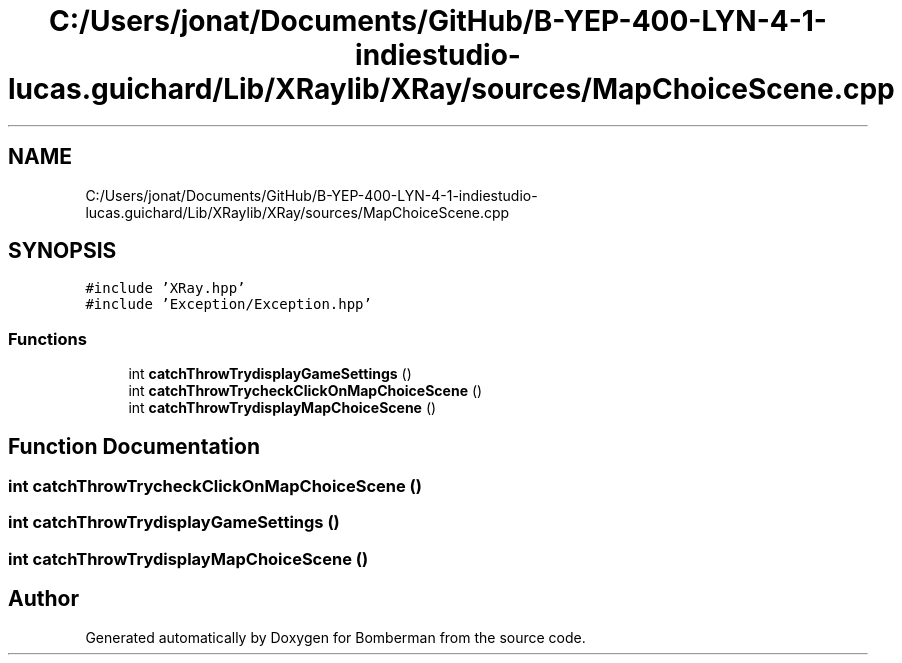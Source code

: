 .TH "C:/Users/jonat/Documents/GitHub/B-YEP-400-LYN-4-1-indiestudio-lucas.guichard/Lib/XRaylib/XRay/sources/MapChoiceScene.cpp" 3 "Mon Jun 21 2021" "Version 2.0" "Bomberman" \" -*- nroff -*-
.ad l
.nh
.SH NAME
C:/Users/jonat/Documents/GitHub/B-YEP-400-LYN-4-1-indiestudio-lucas.guichard/Lib/XRaylib/XRay/sources/MapChoiceScene.cpp
.SH SYNOPSIS
.br
.PP
\fC#include 'XRay\&.hpp'\fP
.br
\fC#include 'Exception/Exception\&.hpp'\fP
.br

.SS "Functions"

.in +1c
.ti -1c
.RI "int \fBcatchThrowTrydisplayGameSettings\fP ()"
.br
.ti -1c
.RI "int \fBcatchThrowTrycheckClickOnMapChoiceScene\fP ()"
.br
.ti -1c
.RI "int \fBcatchThrowTrydisplayMapChoiceScene\fP ()"
.br
.in -1c
.SH "Function Documentation"
.PP 
.SS "int catchThrowTrycheckClickOnMapChoiceScene ()"

.SS "int catchThrowTrydisplayGameSettings ()"

.SS "int catchThrowTrydisplayMapChoiceScene ()"

.SH "Author"
.PP 
Generated automatically by Doxygen for Bomberman from the source code\&.
